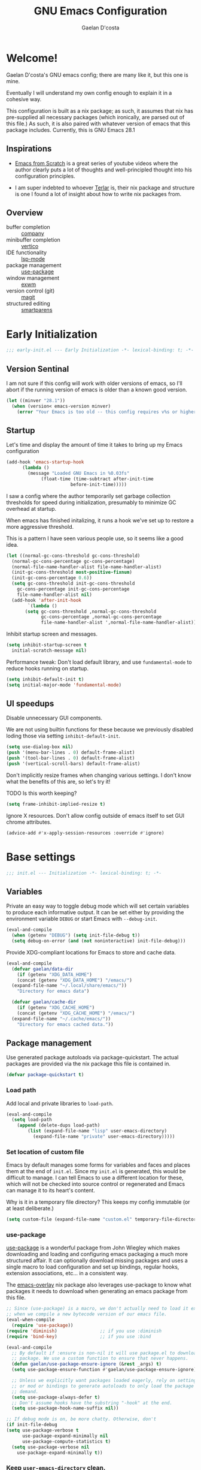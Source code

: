 
# -*- mode: org; coding: utf-8; -*-
#+TITLE: GNU Emacs Configuration
#+AUTHOR: Gaelan D'costa

* Welcome!
Gaelan D'costa's GNU emacs config; there are many like it, but this one is mine.

Eventually I will understand my own config enough to explain it in a cohesive way.

This configuration is built as a nix package; as such, it assumes that nix has pre-supplied all necessary packages (which ironically, are parsed out of this file.) As such, it is also paired with whatever version of emacs that this package includes. Currently, this is GNU Emacs 28.1

** Inspirations
- [[https://github.com/daviwil/emacs-from-scratch/][Emacs from Scratch]] is a great series of youtube videos where the author clearly puts a lot of thoughts and well-principled thought into his configuration principles.

- I am super indebted to whoever [[http://github.com/terlar/emacs-config][Terlar]] is, their nix package and structure is one I found a lot of insight about how to write nix packages from. 

** Overview
- buffer completion :: [[https://company-mode.github.io/][company]]
- minibuffer completion :: [[https://github.com/minad/vertico][vertico]]
- IDE functionality :: [[https://emacs-lsp.github.io/lsp-mode/][lsp-mode]]
- package management :: [[https://github.com/jwiegley/use-package][use-package]]
- window management :: [[https://github.com/ch11ng/exwm][exwm]]
- version control (git) :: [[https://magit.vc/][magit]]
- structured editing :: [[https://github.com/Fuco1/smartparens][smartparens]]

* Early Initialization
#+BEGIN_SRC emacs-lisp :tangle early-init.el
  ;;; early-init.el --- Early Initialization -*- lexical-binding: t; -*-
#+END_SRC
  
** Version Sentinal
I am not sure if this config will work with older versions of emacs, so I'll abort if the running version of emacs is older than a known good version.
#+BEGIN_SRC emacs-lisp :tangle early-init.el
  (let ((minver "28.1"))
    (when (version< emacs-version minver)
      (error "Your Emacs is too old -- this config requires v%s or higher" minver)))
#+END_SRC

** Startup
Let's time and display the amount of time it takes to bring up my Emacs configuration
#+BEGIN_SRC emacs-lisp :tangle early-init.el
  (add-hook 'emacs-startup-hook
	    (lambda ()
	      (message "Loaded GNU Emacs in %0.03fs"
		       (float-time (time-subtract after-init-time
						  before-init-time)))))
#+END_SRC

I saw a config where the author temporarily set garbage collection thresholds for speed during initialization, presumably to minimize GC overhead at startup.
   
When emacs has finished initalizing, it runs a hook we've set up to restore a more aggressive threshold.
   
This is a pattern I have seen various people use, so it seems like a good idea.
#+BEGIN_SRC emacs-lisp :tangle early-init.el
  (let ((normal-gc-cons-threshold gc-cons-threshold)
	(normal-gc-cons-percentage gc-cons-percentage)
	(normal-file-name-handler-alist file-name-handler-alist)
	(init-gc-cons-threshold most-positive-fixnum)
	(init-gc-cons-percentage 0.6))
    (setq gc-cons-threshold init-gc-cons-threshold
	  gc-cons-percentage init-gc-cons-percentage
	  file-name-handler-alist nil)
    (add-hook 'after-init-hook
	      `(lambda ()
		 (setq gc-cons-threshold ,normal-gc-cons-threshold
		       gc-cons-percentage ,normal-gc-cons-percentage
		       file-name-handler-alist ',normal-file-name-handler-alist))))
#+END_SRC

Inhibit startup screen and messages.
#+BEGIN_SRC emacs-lisp :tangle early-init.el
  (setq inhibit-startup-screen t
	initial-scratch-message nil)
#+END_SRC

Performance tweak: Don't load default library, and use =fundamental-mode= to reduce hooks running on startup.
#+BEGIN_SRC emacs-lisp :tangle early-init.el
  (setq inhibit-default-init t)
  (setq initial-major-mode 'fundamental-mode)
#+END_SRC

** UI speedups
Disable unnecessary GUI components.

We are not using builtin functions for these because we previously disabled loding those via setting  =inhibit-default-init=.
#+BEGIN_SRC emacs-lisp :tangle early-init.el
  (setq use-dialog-box nil)
  (push '(menu-bar-lines . 0) default-frame-alist)
  (push '(tool-bar-lines . 0) default-frame-alist)
  (push '(vertical-scroll-bars) default-frame-alist)
#+END_SRC

Don't implicitly resize frames when changing various settings. I don't know what the benefits of this are, so let's try it!

TODO Is this worth keeping?
#+BEGIN_SRC emacs-lisp :tangle early-init.el
  (setq frame-inhibit-implied-resize t)
#+END_SRC

Ignore X resources. Don't allow config outside of emacs itself to set GUI chrome attributes.
#+BEGIN_SRC emacs-lisp :tangle early-init.el
  (advice-add #'x-apply-session-resources :override #'ignore)
#+END_SRC

* Base settings
#+BEGIN_SRC emacs-lisp :tangle yes
  ;;; init.el --- Initialization -*- lexical-binding: t; -*-
#+END_SRC

** Variables
Private an easy way to toggle debug mode which will set certain variables to produce each informative output. It can be set either by providing the environment variable =DEBUG= or start Emacs with =--debug-init=.
#+BEGIN_SRC emacs-lisp :tangle yes
  (eval-and-compile
    (when (getenv "DEBUG") (setq init-file-debug t))
    (setq debug-on-error (and (not noninteractive) init-file-debug)))
#+END_SRC
   
Provide XDG-compliant locations for Emacs to store and cache data.
#+BEGIN_SRC emacs-lisp :tangle yes
  (eval-and-compile
    (defvar gaelan/data-dir
      (if (getenv "XDG_DATA_HOME")
	  (concat (getenv "XDG_DATA_HOME") "/emacs/")
	(expand-file-name "~/.local/share/emacs/"))
      "Directory for emacs data")

    (defvar gaelan/cache-dir
      (if (getenv "XDG_CACHE_HOME")
	  (concat (getenv "XDG_CACHE_HOME") "/emacs/")
	(expand-file-name "~/.cache/emacs/"))
      "Directory for emacs cached data."))
#+END_SRC

** Package management
Use generated package autoloads via package-quickstart. The actual packages are provided via the nix package this file is contained in.
#+BEGIN_SRC emacs-lisp :tangle yes
  (defvar package-quickstart t)
#+END_SRC

*** Load path
Add local and private libraries to ~load-path~.
#+BEGIN_SRC emacs-lisp :tangle yes
  (eval-and-compile
    (setq load-path
	  (append (delete-dups load-path)
		  (list (expand-file-name "lisp" user-emacs-directory)
			(expand-file-name "private" user-emacs-directory)))))
#+END_SRC

*** Set location of custom file
Emacs by default manages some forms for variables and faces and places them at the end of =init.el=. Since my =init.el= is generated, this would be difficult to manage.
I can tell Emacs to use a different location for these, which will not be checked into source control or regenerated and Emacs can manage it to its heart's content.

Why is it in a temporary file directory? This keeps my config immutable (or at least deliberate.)
#+BEGIN_SRC emacs-lisp :tangle yes
  (setq custom-file (expand-file-name "custom.el" temporary-file-directory))
#+END_SRC

*** use-package
[[https://github.com/jwiegley/use-package][use-package]] is a wonderful package from John Wiegley which makes downloading and loading and configuring emacs packaging a much more structured affair. It can optionally download missing packages and uses a single macro to load configuration and set up bindings, regular hooks, extension associations, etc... in a consistent way.

The [[https://github.com/nix-community/emacs-overlay][emacs-overlay]] nix package also leverages use-package to know what packages it needs to download when generating an emacs package from this file.
#+BEGIN_SRC emacs-lisp :tangle yes
     ;; Since (use-package) is a macro, we don't actually need to load it except
     ;; when we compile a new bytecode version of our emacs file.
     (eval-when-compile
       (require 'use-package))
     (require 'diminish)                ;; if you use :diminish
     (require 'bind-key)                ;; if you use :bind

     (eval-and-compile
       ;; By default if :ensure is non-nil it will use package.el to download the
       ;; package. We use a custom function to ensure that never happens.
       (defun gaelan/use-package-ensure-ignore (&rest _args) t)
       (setq use-package-ensure-function #'gaelan/use-package-ensure-ignore)

       ;; Unless we explicitly want packages loaded eagerly, rely on setting hooks
       ;; or mod or bindings to generate autoloads to only load the package on
       ;; demand.
       (setq use-package-always-defer t)
       ;; Don't assume hooks have the substring "-hook" at the end.
       (setq use-package-hook-name-suffix nil))

     ;; If debug mode is on, be more chatty. Otherwise, don't
     (if init-file-debug
	 (setq use-package-verbose t
	       use-package-expand-minimally nil
	       use-package-compute-statistics t)
       (setq use-package-verbose nil
	     use-package-expand-minimally t))
#+END_SRC

*** Keep ~user-emacs-directory~ clean.
#+BEGIN_SRC emacs-lisp :tangle yes
  (use-package no-littering
    :defer 1
    :ensure t
    :init
    (setq no-littering-etc-directory gaelan/data-dir
	  no-littering-var-directory gaelan/cache-dir))
#+END_SRC

** UX
   Always request confirmation before quitting emacs
   #+BEGIN_SRC emacs-lisp :tangle yes
     (setq confirm-kill-emacs #'y-or-n-p)
   #+END_SRC

   Use =y= and =n= for prompts instead of =yes= and =no=
   #+BEGIN_SRC emacs-lisp :tangle yes
     (fset #'yes-or-no-p #'y-or-n-p)
   #+END_SRC

   Set the default Mac modifier bindings to mirror Linux bindings
   #+BEGIN_SRC emacs-lisp :tangle yes
     (when (eq system-type 'darwin)
       ;; On linux these variables aren't defined, which causes byte-compilation
       ;; to fail. So we define the variables.
       (defvar mac-option-modifier)
       (defvar mac-command-modifier)
       (setq mac-option-modifier 'super
	     mac-command-modifier 'meta))
   #+END_SRC
* Appearance
** Typography
*** Line length
#+BEGIN_SRC emacs-lisp :tangle yes
  (setq-default fill-column 80)
#+END_SRC
** Mode line
*** Position
#+BEGIN_SRC emacs-lisp :tangle yes
  (column-number-mode 1)
  (line-number-mode 1)
#+END_SRC
*** Time
#+BEGIN_SRC emacs-lisp :tangle yes
  (display-time)
#+END_SRC
*** Battery
#+BEGIN_SRC emacs-lisp :tangle yes
  (display-battery-mode)
#+END_SRC
* Operating System
I love Emacs so much, I use it as my primary computing environment :)
** Window Manager
*** exwm
#+BEGIN_SRC emacs-lisp :tangle yes
   (use-package exwm
     :defer 0
     :ensure t
     :preface
     (declare-function exwm-workspace-rename-buffer "exwm")
     (declare-function exwm-input-set-local-simulation-keys "exwm")
     :defines (epa-pinentry-mode epg-pinentry-mode)
     :functions (exwm-randr-enable
		 gaelan/exwm-update-class-hook
		 gaelan/exwm-manage-finish-hook)
     :if (eq system-type 'gnu/linux)
     :init
     ;; Define custom exwm hooks for various events
     (defun gaelan/exwm-update-class-hook ()
       "rename buffer names to their associated X class name."
       (exwm-workspace-rename-buffer exwm-class-name))
     (defun gaelan/exwm-manage-finish-hook ()
       (when (and exwm-class-name
		  (string= exwm-class-name "Brave-browser"))
	 (exwm-input-set-local-simulation-keys
	  '(;; cut/paste
	    ([?\C-w] . [?\C-x])
	    ([?\M-w] . [?\C-c])
	    ([?\C-y] / [?\C-v])))))
     ;; Set window management key bindings
     (setq exwm-input-global-keys
	   `(
	     ;; Reset to line-mode
	     ([?\s-r] . exwm-reset)
	     ;; Move between windows
	     ([?\s-h] . windmove-left)
	     ([?\s-l] . windmove-right)
	     ([?\s-k] . windmove-up)
	     ([?\s-j] . windmove-down)
	     ;; Switch workspaces
	     ([?\s-w] . exwm-workspace-switch)
	     ;; s-0 is inconvenient, map to s-` and s-esc as well
	     ([?\s-`] . (lambda ()
			  (interactive)
			  (exwm-workspace-switch-create 0)))
	     ([s-escape] . (lambda ()
			     (interactive)
			     (exwm-workspace-switch-create 0)))
	     ;; Launch application a la dmenu
	     ([?\s-p] . (lambda (command)
			  (interactive (list (read-shell-command "$ ")))
			  (start-process-shell-command command nil command)))
	     ;; Switch to numbered workspace.
	     ,@(mapcar (lambda (i)
			 `(,(kbd (format "s-%d" i)) .
			   (lambda ()
			     (interactive)
			     (exwm-workspace-switch-create ,i))))
		       (number-sequence 0 9))))
     ;; translate emacs keybindings into CUA ones for X applications. This allows
     ;; some uniformity between emacs and most X apps.
     (setq exwm-input-simulation-keys
	   '(;; movement
	     ([?\C-b] . [left])
	     ([?\M-b] . [C-left])
	     ([?\C-f] . [right])
	     ([?\M-f] . [C-right])
	     ([?\C-p] . [up])
	     ([?\C-n] . [down])
	     ([?\C-a] . [home])
	     ([?\C-e] . [end])
	     ([?\M-v] . [prior])
	     ([?\C-v] . [next])
	     ([?\C-d] . [delete])
	     ([?\C-k] . [S-end delete])
	     ;; cut/paste
	     ([?\C-w] . [?\C-x])
	     ([?\M-w] . [?\C-c])
	     ([?\C-y] / [?\C-v])))
     :config
     (add-hook 'exwm-update-class-hook
	       #'gaelan/exwm-update-class-hook)
     (add-hook 'exwm-manage-finish-hook
	       #'gaelan/exwm-manage-finish-hook))

   (use-package pinentry
     :defer 3
     :ensure t
     :after (exwm)
     :preface
     (declare-function pinentry-start "pinentry")
     :init
     ;; Use minibuffer for gnupg input instead of external pinentry
     (setenv "GPG_AGENT_INFO" nil) ;; use emacs pinentry
     (setq epa-pinentry-mode 'loopback
	   epg-pinentry-mode 'loopback)
     :config
     (require 'epa-file)
     (epa-file-enable)
     (pinentry-start))

   (use-package org-crypt
     :after (exwm org)
     :defer 3
     :ensure f
     :config
     (require 'org-crypt)
     (org-crypt-use-before-save-magic))

   (use-package exwm-randr
     :ensure nil
     :defer 0
     :after (exwm)
     :preface
     (declare-function exwm-randr-enable "exwm-randr")
     :functions (gaelan/exwm-randr-screen-change-hook)
     :init
     (defun gaelan/exwm-randr-screen-change-hook ()
       "Run autorandr whenever exwm detects a screen change"
       (start-process-shell-command
	"autorandr" nil "autorandr --change"))
     ;; Assign particular workspaces to particular monitors by default
     (setq exwm-randr-workspace-monitor-plist
	   '(0 "DP-1-1" 1 "DP-1-1" 2 "DP-1-2" 3 "DP-1-2"))
     :config
     (add-hook 'exwm-randr-screen-change-hook
	       #'gaelan/exwm-randr-screen-change-hook)
     (exwm-randr-enable))
#+END_SRC
*** ediff workaround
ediff doesn't render correctly in exwm; fix by creating "Ediff Control Panel"
in a floating frame rather than an Emacs window.
#+BEGIN_SRC emacs-lisp :tangle yes
  (with-eval-after-load 'ediff-wind
    (eval-when-compile
      (require 'ediff-wind))
    (setq ediff-control-frame-parameters
	  (cons '(unsplittable . t) ediff-control-frame-parameters)))
#+END_SRC
** Multimedia keys
Emacs should handle keyboard media shortcuts
#+BEGIN_SRC emacs-lisp :tangle yes
  (use-package desktop-environment
    :preface
    (declare-function desktop-environment-mode "desktop-environment")
    :ensure t
    :defer 1
    :after (exwm)
    :init
    (setq desktop-environment-screenlock-command "i3lock -n -c 746542")
    :config
    (desktop-environment-mode))
#+END_SRC

* Completion
Combine indentation and completion with =TAB= key
#+BEGIN_SRC emacs-lisp :tangle yes
  (setq tab-always-indent 'complete)
#+END_SRC
** In-buffer completion
#+BEGIN_SRC emacs-lisp :tangle yes
  (use-package company
    :ensure t
    :defer 2
    :commands global-company-mode
    :config
    (global-company-mode))
#+END_SRC
** Minibuffer Completion
#+BEGIN_SRC emacs-lisp :tangle yes
  (use-package vertico
    :preface
    (declare-function vertico-mode "vertico")
    :ensure t
    :init
    (vertico-mode))
#+END_SRC
* Navigation
** Project Management

Projectile is a framework for managing (usually) software development projects in a standard way, so that the same keybindings can be used to test projects, compile them, etc...

#+BEGIN_SRC emacs-lisp :tangle yes
  (use-package projectile
    :ensure t
    :defer 2
    :commands projectile-mode
    :config
    (projectile-mode +1)
    :bind (:map projectile-mode-map
		("C-c p" . projectile-command-map)))
#+END_SRC

Perspective is a way to group files together in a "workspace" so that you can lump related files/buffers together

#+BEGIN_SRC emacs-lisp :tangle yes
  (use-package perspective
    :ensure t
    :bind ("C-x C-b" . persp-list-buffers)
    :commands (persp-mode)
    :custom
    (persp-mode-prefix-key (kbd "C-c M-p"))
    :config
    (persp-mode))
#+END_SRC

Integrate perspective and projectile together

#+BEGIN_SRC emacs-lisp :tangle yes
  (use-package persp-projectile
    :after (perspective projectile)
    :bind ("s-s" . projectile-persp-switch-project)
    :ensure t)
#+END_SRC

** Tree viewer
Sometimes I want to view and browse all the files in my project

#+BEGIN_SRC emacs-lisp :tangle yes
  (use-package treemacs
    :ensure t)
#+END_SRC

Integrate with emacs' (software) project management tooling

#+BEGIN_SRC emacs-lisp :tangle yes
  (use-package treemacs-projectile
    :after (treemacs)
    :ensure t)
#+END_SRC

Integrate treemacs with magit

#+BEGIN_SRC emacs-lisp :tangle yes
  (use-package treemacs-magit
    :after (treemacs magit)
    :ensure t)
#+END_SRC
** Structured Editing
We use smartparens for structured editing like Ruby blocks or lisp s-expressions

#+BEGIN_SRC emacs-lisp :tangle yes
  (use-package smartparens
    :ensure t
    :defer 2
    :config
    (require 'smartparens-config))
#+END_SRC
* Software Development
** Appearance
*** Highlight parentheses
Visually separate nested delimiter pairs
#+BEGIN_SRC emacs-lisp :tangle yes
  (use-package rainbow-delimiters
    :ensure t
    :hook
    ((clojure-mode-hook
      emacs-lisp-mode-hook
      ielm-mode-hook
      lisp-mode-hook
      racket-mode-hook) . rainbow-delimiters-mode))
#+END_SRC
** Packages
*** envrc
Project-specific environment variables via =direnv=
#+BEGIN_SRC emacs-lisp :tangle yes
  (use-package direnv
    :ensure t
    :defer 1
    :commands (direnv-mode)
    :config
    (direnv-mode))
#+END_SRC
*** editconfig
A editor-agnostic way to maintain project coding styles
#+BEGIN_SRC emacs-lisp :tangle yes
  (use-package editorconfig
    :ensure t
    :defer 1
    :commands
    (editorconfig-mode)
    :config
    (editorconfig-mode 1))
#+END_SRC
*** lsp-mode
Language Server Project enables IDE-like functionality in an editor-agnostic way.

#+BEGIN_SRC emacs-lisp :tangle yes
  (use-package lsp-mode
    :ensure t
    :commands (lsp lsp-deferred))

  (use-package lsp-ui
    :ensure t
    :after (lsp-mode)
    :commands lsp-ui-mode)

  (use-package lsp-treemacs
    :ensure t
    :after (lsp-mode treemacs)
    :commands lsp-treemacs)
#+END_SRC
*** flycheck
#+BEGIN_SRC emacs-lisp :tangle yes
  (use-package flycheck
    :ensure t
    :functions global-flycheck-mode
    :config
    (global-flycheck-mode))
#+END_SRC
** Version Control
*** magit
#+BEGIN_SRC emacs-lisp :tangle yes
  (use-package magit
    :ensure t
    :defer 2)
#+END_SRC
** Programming Language support / environments
*** Elm
#+BEGIN_SRC emacs-lisp :tangle yes
  (use-package elm-mode
    :ensure t
    :mode "\\.elm\\'")
#+END_SRC

*** Nix
#+BEGIN_SRC emacs-lisp :tangle yes
  (use-package nix-mode
    :ensure t
    :mode "\\.nix\\'")
#+END_SRC

*** Clojure

Support flycheck syntax checking

#+BEGIN_SRC emacs-lisp :tangle yes
  (use-package flycheck-clj-kondo
    :after (clojure-mode flycheck)
    :hook (clojure-mode-hook . (lambda ()
				 (require 'flycheck-clj-kondo)))
    :ensure t)
#+END_SRC

#+BEGIN_SRC emacs-lisp :tangle yes
  (use-package clojure-mode
    :after (smartparens)
    :commands smartparens-strict-mode
    :hook (clojure-mode-hook . (lambda ()
				  (smartparens-strict-mode)))
    :ensure t)
#+END_SRC

#+BEGIN_SRC emacs-lisp :tangle yes
  (use-package cider
    :after (clojure-mode)
    :commands cider-jack-in
    :ensure t)
#+END_SRC

#+BEGIN_SRC emacs-lisp :tangle yes
  (use-package clj-refactor
    :commands clj-refactor-mode
    :after (clojure-mode)
    :hook (clojure-mode . (lambda ()
			    (clj-refactor-mode 1)))
    :ensure t)
#+END_SRC
* SRE / Devops
#+BEGIN_SRC emacs-lisp :tangle yes
  (use-package kubernetes
    :ensure t
    :commands kubernetes-overview)
#+END_SRC
* Productivity
Read epub ebooks on Emacs
#+BEGIN_SRC emacs-lisp :tangle yes
  (use-package nov
    :ensure t
    :mode ("\\.epub\\'" . nov-mode))
#+END_SRC

** Org
#+BEGIN_SRC emacs-lisp :tangle yes
  (defvar gaelan/documents-dir
    (expand-file-name "~/Documents")
    "Directory that contains all of my documents")

  (defvar gaelan/brain-dir
    (expand-file-name "brain" gaelan/documents-dir)
    "Directory containing my Zettelkasten")

  (defvar gaelan/gtd-dir
    (expand-file-name "gtd" gaelan/documents-dir)
    "Directory containing my tasks")
#+END_SRC


#+BEGIN_SRC emacs-lisp :tangle yes
    (use-package org
      :ensure t
      :defines (org-capture-templates
		org-refile-targets
		org-agenda-custom-commands
		org-stuck-projects)
      :mode ("\\.org\\'" . org-mode)
      :bind (("C-c l" . org-store-link)
	     ("C-c a" . org-agenda)
	     ("C-c c" . org-capture))
      :init
      (setq org-ellipsis " ▾"
	    org-agenda-files (list
			      (expand-file-name "gtd.org" gaelan/gtd-dir)
			      (expand-file-name "tickler.org" gaelan/gtd-dir))
	    org-capture-templates
	    '(("t" "Todo" entry (file "~/Documents/gtd/inbox.org")
	       "* TODO %?"))
	    org-refile-targets
	    '(("~/Documents/gtd/gtd.org" . (:maxlevel . 2))
	      ("~/Documents/gtd/someday.org" . (:level . 1))
	      ("~/Documents/gtd/tickler.org" . (:level . 1)))
	    ;; Handy search views for agenda mode
	    org-agenda-custom-commands
	    '(("n" "Current Actions"
	       ((todo "NEXT")
		(todo "STARTED")
		(todo "WAITING")))
	      ("u" "Unplanned Projects"
	       ((tags-todo "PROJECT/PLAN"))))
	    org-stuck-projects
	    '("+PROJECT+LEVEL=2/-COMPLETED-ABANDONED-PAUSED"
	      ("TODO" "NEXT" "STARTED") nil ""))
      :config
      ;; Save Org buffers after refiling!
      (advice-add 'org-refile :after 'org-save-all-org-buffers))
#+END_SRC
*** org-journal
#+BEGIN_SRC emacs-lisp :tangle yes
  (use-package org-journal
    :ensure t
    :after (org)
    :defines org-capture-templates
    :preface
    (declare-function org-narrow-to-subtree "org")
    :bind (("C-c n j" . org-journal-new-entry))
    :init
    (setq org-journal-date-format "%A, %F"
	  org-journal-file-format "%Y.org"
	  org-journal-file-type 'yearly
	  org-journal-dir (file-name-as-directory "~/Documents/journal"))
    ;; org-mode needs some help to know where to place new org-journal entries
    ;; via org-capture-templates
    (defun gaelan/org-journal-find-location ()
      "Find the latest entry in an org-journal file."
      ;; Open today's journal, but specify a non-nil prefix argument in order to
      ;; inhibit inserting the heading; org-capture will insert the heading.
      (org-journal-new-entry t)
      (unless (eq org-journal-file-type 'daily)
	(org-narrow-to-subtree))
      (goto-char (point-max)))
    ;; Push journal template entries to capture templates
    (add-to-list 'org-capture-templates
		 '("d" "Daily Morning Reflection" plain (function gaelan/org-journal-find-location)
		   "** %(format-time-string org-journal-time-format) Daily Morning Reflection\n*** What are my most important tasks today?\n- %?\n*** What am I grateful for today?"
		   :jump-to-captured t))
    (add-to-list 'org-capture-templates
		 '("e" "Daily Evening Reflection" plain (function gaelan/org-journal-find-location)
		   "** %(format-time-string org-journal-time-format) Daily Evening Reflection\n*** What were my wins today?\n- %?\n*** What did I learn today?\n*** What did not go according to plan today?\n*** What did I do to improve my future?\n*** What did I do to help others?"
		   :jump-to-captured t))
    (add-to-list 'org-capture-templates
		 '("w" "Weekly Reflection" plain (function gaelan/org-journal-find-location)
		   "** %(format-time-string org-journal-time-format) Weekly Reflection\n*** What was I most grateful for this week? (Pick one thing and go deep.)\n%?\n*** What were my biggest wins this week?\n*** What unresolved tensions am I feeling this week? What is causing these tensions?\n*** What should I prioritize this upcoming week?\n*** What can be deferred this upcoming week?\n*** What did I learn this week?\n*** What should I learn this upcoming week?"
		   :jump-to-captured t))
    (add-to-list 'org-capture-templates
		 '("m" "Monthly Reflection" plain (function gaelan/org-journal-find-location)
		   "** %(format-time-string org-journal-time-format) Monthly Reflection\n*** What were my biggest wins this month?\n- %?\n*** What was I most grateful for this month?\n*** What tensions did I remove this month?\n*** What did I learn this month?\n*** How have I grown this month?"
		   :jump-to-captured t))
    (add-to-list 'org-capture-templates
		 '("y" "Yearly Reflection" plain (function gaelan/org-journal-find-location)
		   "** %(format-time-string org-journal-time-format) Yearly Reflection\n*** What were my biggest wins this year?\n- %?\n*** What was I most grateful for this year?\n*** What tensions did I remove this year?\n*** What did I learn this year?\n*** How have I grown this year?"
		   :jump-to-captured t)))
#+END_SRC
*** org-roam
An implementation of Zettelkasten for org, inspired by org-roam
#+BEGIN_SRC emacs-lisp :tangle yes
  (use-package org-roam
    :ensure t
    :bind (("C-c n b" . org-roam-buffer-toggle)
	   ("C-c n f" . org-roam-node-find))
    :commands (org-roam-buffer-toggle
	       org-roam-buffer-display-dedicated
	       org-roam-db-autosync-mode)
    :after (org)
    :init
    ;; (setq org-roam-v2-ack t)
    (setq org-roam-directory "~/Documents/brain"
	  org-roam-capture-templates '(("l" "literature" plain "%?"
					:if-new (file+head "literature/${title}.org"
							   "#+title: ${title}\n")
					:unnarrowed t)
				       ("p" "permanent" plain "%?"
					:if-new (file+head "permanent/${slug}.org"
							   "#+title: ${title}\n")
					:unnarrowed t))
	  org-roam-node-display-template
	  (concat "${type:15} ${title:*} " (propertize "${tags:10}" 'face 'org-tag)))
    :config
    (cl-defmethod org-roam-node-type ((node org-roam-node))
      "Return the TYPE of NODE."
      (condition-case nil
	  (file-name-nondirectory
	   (directory-file-name
	    (file-name-directory
	     (file-relative-name (org-roam-node-file node) org-roam-directory))))
	(error "")))
    (org-roam-db-autosync-mode))
#+END_SRC

Also enable a UI that makes overseeing my knowledge base easier.
#+BEGIN_SRC emacs-lisp :tangle yes
  (use-package websocket
    :after org-roam)

  (use-package org-roam-ui
    :ensure t
    :commands org-roam-ui-mode
    :after org-roam
    :init
    (setq org-roam-ui-sync-theme t
	  org-roam-ui-follow t
	  org-roam-ui-update-on-save t
	  org-roam-ui-open-on-start t))
#+END_SRC

Use deft for full-text search
#+BEGIN_SRC emacs-lisp :tangle yes
  (use-package deft
    :ensure t
    :after (org-roam)
    :bind ("C-c n d" . deft)
    :init
    (setq deft-recursive t
	  deft-use-filter-string-for-filename t
	  deft-default-extension "org"
	  deft-directory org-roam-directory))
#+END_SRC
*** org-noter
A way to annotate PDF/ePubs using org mode
#+BEGIN_SRC emacs-lisp :tangle yes
  (use-package org-noter
    :ensure t
    :after (nov)
    :commands org-noter)
#+END_SRC
